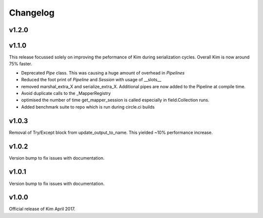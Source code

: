 Changelog
========================

v1.2.0
-----------------------

v1.1.0
-----------------------

This release focussed solely on improving the peformance of Kim during serialization cycles.  Overall Kim
is now around 75% faster.

* Deprecated `Pipe` class.  This was causing a huge amount of overhead in `Pipelines`
* Reduced the foot print of `Pipeline` and `Session` with usage of __slots__
* removed marshal_extra_X and serialize_extra_X.  Additional pipes are now added to the Pipeline at compile time.
* Avoid duplicate calls to the _MapperRegistry
* optimised the number of time get_mapper_session is called especially in field.Collection runs.
* Added benchmark suite to repo which is run during circle.ci builds

v1.0.3
-----------------------

Removal of Try/Except block from update_output_to_name.  This yielded ~10% performance increase.

v1.0.2
-----------------------

Version bump to fix issues with documentation.

v1.0.1
-----------------------

Version bump to fix issues with documentation.

v1.0.0
-----------------------

Official release of Kim April 2017.
